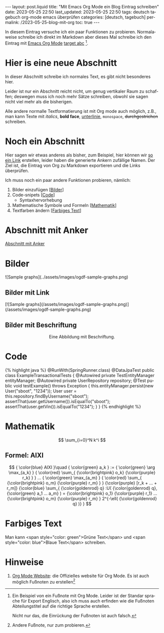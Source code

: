 #+LANGUAGE: de
#+OPTIONS: toc:nil  broken-links:mark

#+begin_export html
---
layout: post.liquid
title:  "Mit Emacs Org Mode ein Blog Eintrag schreiben"
date: 2023-05-25 22:50
last_updated: 2023-05-25 22:50
tags: deutsch tagebuch org-mode emacs überprüfen
categories: [deutsch, tagebuch]
permalink: /2023-05-25-blog-mit-org
toc: true
---

#+end_export

In diesem Eintrag versuche ich ein paar Funktionen zu
probieren. Normalaweise schreibe ich direkt im Markdown aber dieses
Mal schreibe ich den Eintrag mit [[target][Emacs Org Mode]] [[target][target abc]] [fn:abc].

  
* Hier is eine neue Abschnitt
  :PROPERTIES:
  :CUSTOM_ID: abs1
  :END:


  In dieser Abschnitt schreibe ich normales Text, es gibt nicht
  besonderes hier.

  Leider ist nur ein Abschnitt reicht nicht, um genug vertikaler Raum
  zu schaffen; deswegen muss ich noch mehr Sätze schreiben, obwohl
  sie sagen nicht viel mehr als die bisherigen.

  Alle andere normalle Textformatierung ist mit Org mode auch
  möglich, z.B., man kann Texte mit /italics/, *bold face*,
  _unterlinie_, =monospace=, +durchgestrichen+ schreiben.

    
* Noch ein Abschnitt
  :PROPERTIES:
  :CUSTOM_ID: abs2
  :END:

  Hier sagen wir etwas anderes als bisher, zum Beispiel, hier können
  wir [[#abs1][so ein Link]] erstellen, leider haben die generierte Ankern
  zufällige Namen. Der Ziel ist, die Eintrag von Org zu
  Markdown exportieren und die Links überprüfen.


  Ich muss noch ein paar andere Funktionen probieren, nämlich:

  1. Bilder einzufügen [[[#bilder][Bilder]]]
  2. Code-snipets [[[id:BA5C145E-E175-4539-8EE9-E97ABF846DAD][Code]]]
     - Syntaxhervorhebung
  3. Mathematische Symbole und Formeln [[[id:FBC41E78-5507-4FEA-B9BB-72DA8B15E742][Mathematik]]]
  4. Textfarben ändern [[[id:3F1DAE14-2F08-439D-9F37-D43FF81EE2D6][Farbiges Text]]]


   
* Abschnitt mit Anker
  :PROPERTIES:
  :CUSTOM_ID: anker-test
  :ID:       FFCD8CD1-8708-4290-B02D-EDF1C3F36A32
  :END:

  [[#anker-test][Abschnitt mit Anker]]


* Bilder
  :PROPERTIES:
  :CUSTOM_ID: bilder
  :END:

  #+begin_export html
  ![Sample graphs](../assets/images/ogdf-sample-graphs.png)
  #+end_export
   
** Bilder mit Link

   #+begin_export html
   [![Sample graphs](/assets/images/ogdf-sample-graphs.png)](/assets/images/ogdf-sample-graphs.png)  
   #+end_export


** Bilder mit Beschriftung
    
   #+begin_export html
   <div style="text-align: center">
     <img width="500" src="/assets/images/ogdf-sample-graphs.png">
     <figcaption>Eine Abbildung mit Beschriftung.</figcaption>
   </div>
   #+end_export
   

* Code
  :PROPERTIES:
  :ID:       BA5C145E-E175-4539-8EE9-E97ABF846DAD
  :CUSTOM_ID: code
  :END:

  #+begin_export html
  {% highlight java %}
  @RunWith(SpringRunner.class)
  @DataJpaTest
  public class ExampleTransactionalTests {
      @Autowired
      private TestEntityManager entityManager;
   
      @Autowired
      private UserRepository repository;
   
      @Test
      public void testExample() throws Exception {
          this.entityManager.persist(new User("sboot", "1234"));
          User user = this.repository.findByUsername("sboot");
          assertThat(user.getUsername()).isEqualTo("sboot");
          assertThat(user.getVin()).isEqualTo("1234");
      }
  }
  {% endhighlight %}
  #+end_export


   
* Mathematik
  :PROPERTIES:
  :ID:       FBC41E78-5507-4FEA-B9BB-72DA8B15E742
  :CUSTOM_ID: mathe
  :END:

  $$
  \sum_{i=0}^N k^i
  $$

   
** Formel: AIXI

   $$
   { \color{blue} AIXI }\quad
   { \color{green} a_k } :=
   { \color{green} \arg \max_{a_k} }
   { \color{red} \sum_{ {\color{brightpink} o_k} {\color{purple} r_k} } }
   ...
   { \color{green} \max_{a_m} }
   { \color{red} \sum_{
       {\color{brightpink} o_m}
       {\color{purple} r_m}
     }
   }
   {\color{purple} [r_k + ... + r_m]}
   {\color{blue} \sum_{
       {\color{goldenrod} q}
       :U(
       {\color{goldenrod} q},
       {\color{green} a_1 ... a_m}
       ) =
       {\color{brightpink} o_1} {\color{purple} r_1}
       ...
       {\color{brightpink} o_m} {\color{purple} r_m}
     }
     2^{-\ell( {\color{goldenrod} q} )}
   }
   $$  


* Farbiges Text
  :PROPERTIES:
  :ID:       3F1DAE14-2F08-439D-9F37-D43FF81EE2D6
  :CUSTOM_ID: farb-texte
  :END:

  Man kann <span style="color: green">Grüne Text</span> und <span
  style="color: blue">Blaue Text</span> schreiben.


* Hinweise

  1. [[https://orgmode.org/][Org Mode Website]]: die Offizielles website für Org Mode.
     <<target>>
     Es ist auch möglich Fußnoten zu erstellen[fn:test]


   
[fn:abc] Ein Beispiel von ein Fußnote mit Org Mode. Leider ist der
Standar sprache für Export Englisch, also ich muss auch erfinden wie
die Fußnoten Abteilungstitel auf die richtige Sprache erstellen.

Nicht nur das, die Einrückung der Fußnoten ist auch falsch.


[fn:test] Andere Fußnote, nur zum probieren.


* COMMENT Local variables

  Taken from: 
  https://emacs.stackexchange.com/a/76549/11978
  
# Local Variables:
# org-md-toplevel-hlevel: 2
# End:
